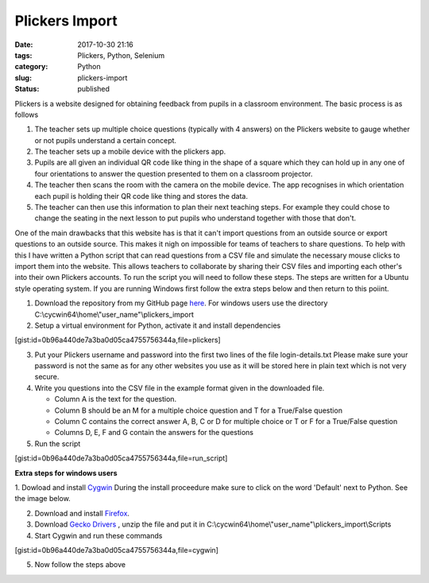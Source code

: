 Plickers Import
###############
:date: 2017-10-30 21:16
:tags: Plickers, Python, Selenium
:category: Python
:slug: plickers-import
:status: published

Plickers is a website designed for obtaining feedback from pupils in a classroom environment. The basic process is as follows

1. The teacher sets up multiple choice questions (typically with 4 answers) on the Plickers website to gauge whether or not pupils understand a certain concept.
2. The teacher sets up a mobile device with the plickers app.
3. Pupils are all given an individual QR code like thing in the shape of a square  which they can hold up in any one of four orientations to answer the question presented to them on a classroom projector.
4. The teacher then scans the room with the camera on the mobile device. The app recognises in which orientation each pupil is holding their QR code like thing and stores the data.
5. The teacher can then use this information to plan their next teaching steps. For example they could chose to change the seating in the next lesson to put pupils who understand together with those that don't.

One of the main drawbacks that this website has is that it can't import questions from an outside source or export questions to an outside source. This makes it nigh on impossible for teams of teachers to share questions. To help with this I have written a Python script that can read questions from a CSV file and simulate the necessary mouse clicks to import them into the website. This allows teachers to collaborate by sharing their CSV files and importing each other's into their own Plickers accounts. To run the script you will need to follow these steps. The steps are written for a Ubuntu style operating system. If you are running Windows first follow the extra steps below and then return to this poiint.

1. Download the repository from my GitHub page `here <https://github.com/jpowcode/plickers_import>`__. For windows users use the directory C:\\cycwin64\\home\\"user_name"\\plickers_import

2. Setup a virtual environment for Python, activate it and install dependencies

[gist:id=0b96a440de7a3ba0d05ca4755756344a,file=plickers]

3. Put your Plickers username and password into the first two lines of the file login-details.txt Please make sure your password is not the same as for any other websites you use as it will be stored here in plain text which is not very secure.

4. Write you questions into the CSV file in the example format given in the downloaded file.

   * Column A is the text for the question.
   * Column B should be an M for a multiple choice question and T for a True/False question
   * Column C contains the correct answer A, B, C or D for multiple choice or T or F for a True/False question
   * Columns D, E, F and G contain the answers for the questions
   
5. Run the script

[gist:id=0b96a440de7a3ba0d05ca4755756344a,file=run_script]

**Extra steps for windows users**

1. Dowload and install `Cygwin <https://www.cygwin.com/>`__ During the install
proceedure make sure to click on the word 'Default' next to Python. See the
image below.


|small-plickers|

2. Download and install `Firefox <https://www.mozilla.org/en-US/firefox/new>`__.

3. Download `Gecko Drivers <https://github.com/mozilla/geckodriver/releases>`__ , unzip the file and put it in C:\\cycwin64\\home\\"user_name"\\plickers_import\\Scripts

4. Start Cygwin and run these commands

[gist:id=0b96a440de7a3ba0d05ca4755756344a,file=cygwin]

5. Now follow the steps above

.. |small-plickers| image:: {filename}/images/small-plickers.jpg
   :class: aligncenter wp-image-203
   :width: 240px
   :height: 135px
   :target: {filename}/images/small-plickers.jpg
